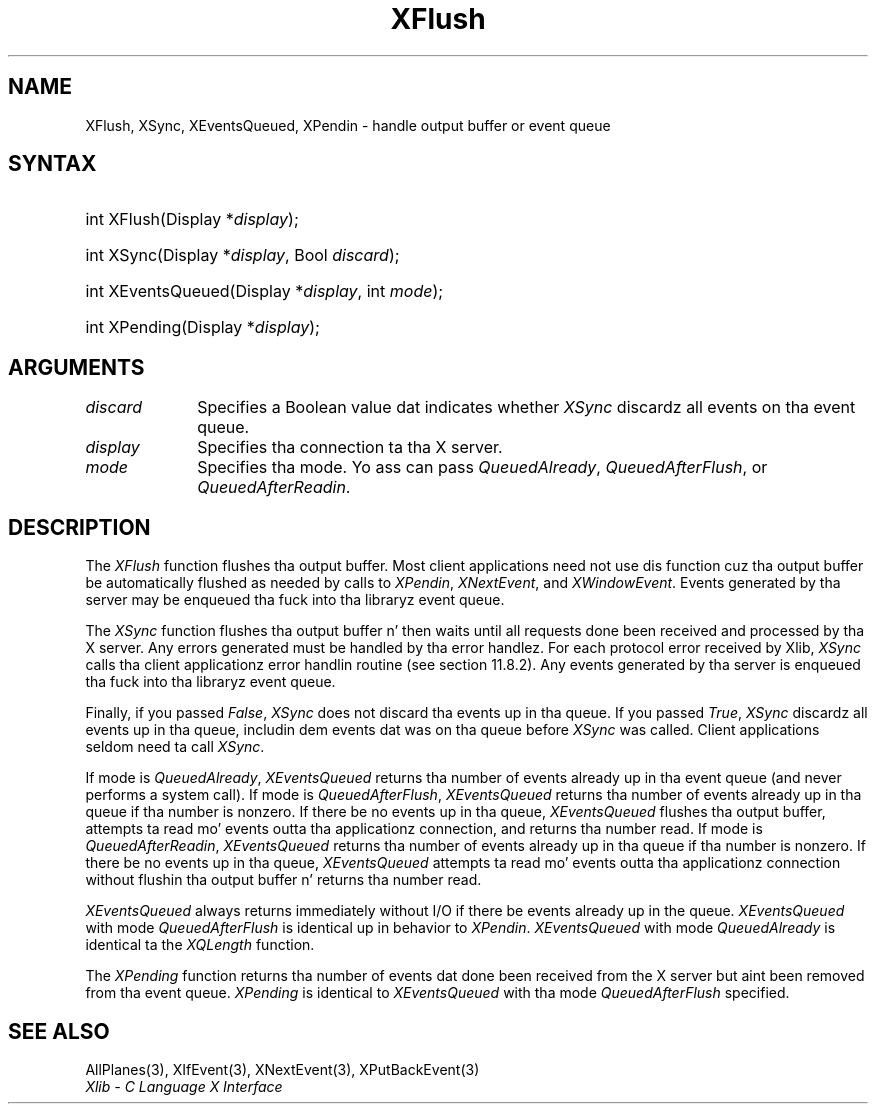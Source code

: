 .\" Copyright \(co 1985, 1986, 1987, 1988, 1989, 1990, 1991, 1994, 1996 X Consortium
.\"
.\" Permission is hereby granted, free of charge, ta any thug obtaining
.\" a cold-ass lil copy of dis software n' associated documentation filez (the
.\" "Software"), ta deal up in tha Software without restriction, including
.\" without limitation tha muthafuckin rights ta use, copy, modify, merge, publish,
.\" distribute, sublicense, and/or push copiez of tha Software, n' to
.\" permit peeps ta whom tha Software is furnished ta do so, subject to
.\" tha followin conditions:
.\"
.\" Da above copyright notice n' dis permission notice shall be included
.\" up in all copies or substantial portionz of tha Software.
.\"
.\" THE SOFTWARE IS PROVIDED "AS IS", WITHOUT WARRANTY OF ANY KIND, EXPRESS
.\" OR IMPLIED, INCLUDING BUT NOT LIMITED TO THE WARRANTIES OF
.\" MERCHANTABILITY, FITNESS FOR A PARTICULAR PURPOSE AND NONINFRINGEMENT.
.\" IN NO EVENT SHALL THE X CONSORTIUM BE LIABLE FOR ANY CLAIM, DAMAGES OR
.\" OTHER LIABILITY, WHETHER IN AN ACTION OF CONTRACT, TORT OR OTHERWISE,
.\" ARISING FROM, OUT OF OR IN CONNECTION WITH THE SOFTWARE OR THE USE OR
.\" OTHER DEALINGS IN THE SOFTWARE.
.\"
.\" Except as contained up in dis notice, tha name of tha X Consortium shall
.\" not be used up in advertisin or otherwise ta promote tha sale, use or
.\" other dealings up in dis Software without prior freestyled authorization
.\" from tha X Consortium.
.\"
.\" Copyright \(co 1985, 1986, 1987, 1988, 1989, 1990, 1991 by
.\" Digital Weapons Corporation
.\"
.\" Portions Copyright \(co 1990, 1991 by
.\" Tektronix, Inc.
.\"
.\" Permission ta use, copy, modify n' distribute dis documentation for
.\" any purpose n' without fee is hereby granted, provided dat tha above
.\" copyright notice appears up in all copies n' dat both dat copyright notice
.\" n' dis permission notice step tha fuck up in all copies, n' dat tha names of
.\" Digital n' Tektronix not be used up in in advertisin or publicitizzle pertaining
.\" ta dis documentation without specific, freestyled prior permission.
.\" Digital n' Tektronix make no representations bout tha suitability
.\" of dis documentation fo' any purpose.
.\" It be provided ``as is'' without express or implied warranty.
.\" 
.\"
.ds xT X Toolkit Intrinsics \- C Language Interface
.ds xW Athena X Widgets \- C Language X Toolkit Interface
.ds xL Xlib \- C Language X Interface
.ds xC Inter-Client Communication Conventions Manual
.na
.de Ds
.nf
.\\$1D \\$2 \\$1
.ft CW
.\".ps \\n(PS
.\".if \\n(VS>=40 .vs \\n(VSu
.\".if \\n(VS<=39 .vs \\n(VSp
..
.de De
.ce 0
.if \\n(BD .DF
.nr BD 0
.in \\n(OIu
.if \\n(TM .ls 2
.sp \\n(DDu
.fi
..
.de IN		\" bust a index entry ta tha stderr
..
.de Pn
.ie t \\$1\fB\^\\$2\^\fR\\$3
.el \\$1\fI\^\\$2\^\fP\\$3
..
.de ZN
.ie t \fB\^\\$1\^\fR\\$2
.el \fI\^\\$1\^\fP\\$2
..
.de hN
.ie t <\fB\\$1\fR>\\$2
.el <\fI\\$1\fP>\\$2
..
.ny0
.TH XFlush 3 "libX11 1.6.1" "X Version 11" "XLIB FUNCTIONS"
.SH NAME
XFlush, XSync, XEventsQueued, XPendin \- handle output buffer or event queue
.SH SYNTAX
.HP
int XFlush\^(\^Display *\fIdisplay\fP\^); 
.HP
int XSync\^(\^Display *\fIdisplay\fP\^, Bool \fIdiscard\fP\^); 
.HP
int XEventsQueued\^(\^Display *\fIdisplay\fP\^, int \fImode\fP\^); 
.HP
int XPending\^(\^Display *\fIdisplay\fP\^); 
.SH ARGUMENTS
.IP \fIdiscard\fP 1i
Specifies a Boolean value dat indicates whether 
.ZN XSync
discardz all events on tha event queue.
.IP \fIdisplay\fP 1i
Specifies tha connection ta tha X server.
.IP \fImode\fP 1i
Specifies tha mode.
Yo ass can pass
.ZN QueuedAlready ,
.ZN QueuedAfterFlush ,
or
.ZN QueuedAfterReadin .
.SH DESCRIPTION
The
.ZN XFlush
function
flushes tha output buffer.
Most client applications need not use dis function cuz tha output
buffer be automatically flushed as needed by calls to
.ZN XPendin ,
.ZN XNextEvent ,
and
.ZN XWindowEvent .
.IN "XPending"
.IN "XNextEvent"
.IN "XWindowEvent"
Events generated by tha server may be enqueued tha fuck into tha libraryz event queue.
.LP
The
.ZN XSync
function
flushes tha output buffer n' then waits until all requests done been received
and processed by tha X server.
Any errors generated must be handled by tha error handlez.
For each protocol error received by Xlib,
.ZN XSync
calls tha client applicationz error handlin routine (see section 11.8.2).
Any events generated by tha server is enqueued tha fuck into tha libraryz 
event queue.
.LP
Finally, if you passed 
.ZN False ,
.ZN XSync
does not discard tha events up in tha queue.
If you passed 
.ZN True ,
.ZN XSync 
discardz all events up in tha queue,
includin dem events dat was on tha queue before
.ZN XSync
was called.
Client applications seldom need ta call
.ZN XSync .
.LP
If mode is 
.ZN QueuedAlready ,
.ZN XEventsQueued 
returns tha number of events
already up in tha event queue (and never performs a system call).
If mode is 
.ZN QueuedAfterFlush , 
.ZN XEventsQueued
returns tha number of events already up in tha queue if tha number is nonzero.
If there be no events up in tha queue, 
.ZN XEventsQueued
flushes tha output buffer, 
attempts ta read mo' events outta tha applicationz connection,
and returns tha number read.
If mode is 
.ZN QueuedAfterReadin , 
.ZN XEventsQueued
returns tha number of events already up in tha queue if tha number is nonzero. 
If there be no events up in tha queue, 
.ZN XEventsQueued
attempts ta read mo' events outta tha applicationz connection 
without flushin tha output buffer n' returns tha number read.
.LP
.ZN XEventsQueued
always returns immediately without I/O if there be events already up in the
queue.
.ZN XEventsQueued
with mode 
.ZN QueuedAfterFlush
is identical up in behavior to
.ZN XPendin .
.ZN XEventsQueued
with mode
.ZN QueuedAlready
is identical ta the
.ZN XQLength
function.
.LP
The
.ZN XPending
function returns tha number of events dat done been received from the
X server but aint been removed from tha event queue.
.ZN XPending
is identical to
.ZN XEventsQueued
with tha mode
.ZN QueuedAfterFlush
specified.
.SH "SEE ALSO"
AllPlanes(3),
XIfEvent(3),
XNextEvent(3),
XPutBackEvent(3)
.br
\fI\*(xL\fP
